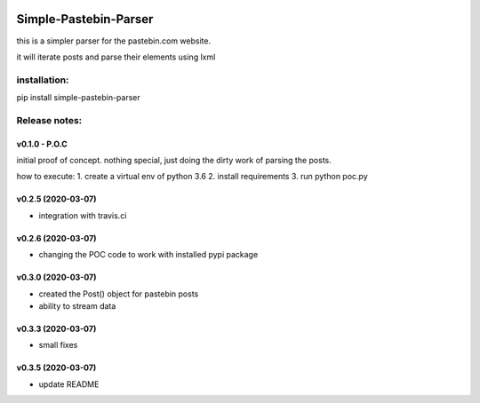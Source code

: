 .. image:: https://travis-ci.com/shlomikushchi/Simple-Pastebin-Parser.svg?branch=master
    :target: https://travis-ci.com/shlomikushchi/Simple-Pastebin-Parser

**********************
Simple-Pastebin-Parser
**********************

this is a simpler parser for the pastebin.com website.

it will iterate posts and parse their elements using lxml

installation:
#############


pip install simple-pastebin-parser


Release notes:
################


v0.1.0 - P.O.C
*********************
initial proof of concept. nothing special, just doing the dirty work of parsing the posts.

how to execute:
1. create a virtual env of python 3.6
2. install requirements
3. run python poc.py


v0.2.5 (2020-03-07)
*********************

* integration with travis.ci


v0.2.6 (2020-03-07)
*********************

* changing the POC code to work with installed pypi package

v0.3.0 (2020-03-07)
*********************

* created the Post() object for pastebin posts
* ability to stream data

v0.3.3 (2020-03-07)
*********************

* small fixes

v0.3.5 (2020-03-07)
*********************

* update README
